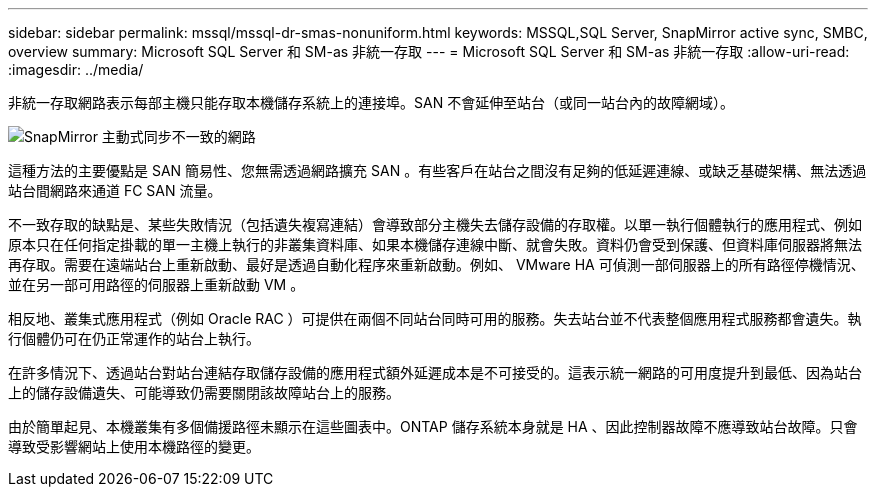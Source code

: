 ---
sidebar: sidebar 
permalink: mssql/mssql-dr-smas-nonuniform.html 
keywords: MSSQL,SQL Server, SnapMirror active sync, SMBC, overview 
summary: Microsoft SQL Server 和 SM-as 非統一存取 
---
= Microsoft SQL Server 和 SM-as 非統一存取
:allow-uri-read: 
:imagesdir: ../media/


[role="lead"]
非統一存取網路表示每部主機只能存取本機儲存系統上的連接埠。SAN 不會延伸至站台（或同一站台內的故障網域）。

image:smas-nonuniform.png["SnapMirror 主動式同步不一致的網路"]

這種方法的主要優點是 SAN 簡易性、您無需透過網路擴充 SAN 。有些客戶在站台之間沒有足夠的低延遲連線、或缺乏基礎架構、無法透過站台間網路來通道 FC SAN 流量。

不一致存取的缺點是、某些失敗情況（包括遺失複寫連結）會導致部分主機失去儲存設備的存取權。以單一執行個體執行的應用程式、例如原本只在任何指定掛載的單一主機上執行的非叢集資料庫、如果本機儲存連線中斷、就會失敗。資料仍會受到保護、但資料庫伺服器將無法再存取。需要在遠端站台上重新啟動、最好是透過自動化程序來重新啟動。例如、 VMware HA 可偵測一部伺服器上的所有路徑停機情況、並在另一部可用路徑的伺服器上重新啟動 VM 。

相反地、叢集式應用程式（例如 Oracle RAC ）可提供在兩個不同站台同時可用的服務。失去站台並不代表整個應用程式服務都會遺失。執行個體仍可在仍正常運作的站台上執行。

在許多情況下、透過站台對站台連結存取儲存設備的應用程式額外延遲成本是不可接受的。這表示統一網路的可用度提升到最低、因為站台上的儲存設備遺失、可能導致仍需要關閉該故障站台上的服務。

由於簡單起見、本機叢集有多個備援路徑未顯示在這些圖表中。ONTAP 儲存系統本身就是 HA 、因此控制器故障不應導致站台故障。只會導致受影響網站上使用本機路徑的變更。
